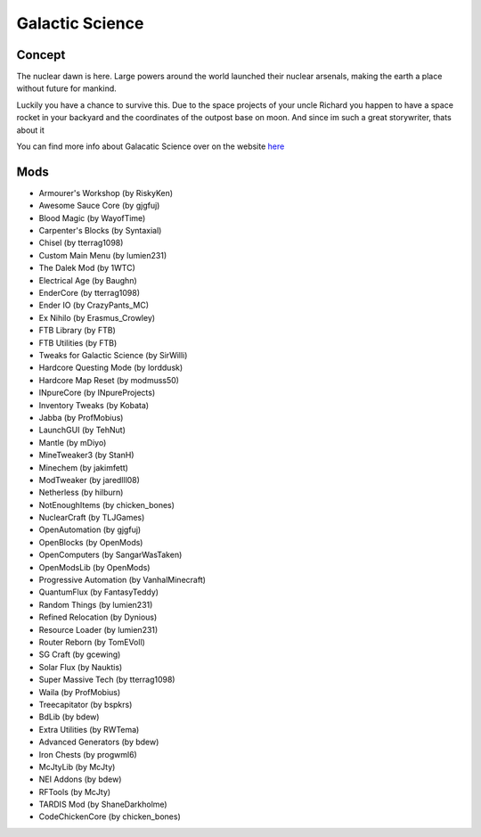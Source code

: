 Galactic Science
================

Concept
-------
The nuclear dawn is here. Large powers around the world launched their nuclear arsenals, making the earth a place without future for mankind.

Luckily you have a chance to survive this. Due to the space projects of your uncle Richard you happen to have a space rocket in your backyard and the coordinates of the outpost base on moon. And since im such a great storywriter, thats about it

You can find more info about Galacatic Science over on the website `here <https://minecraft.curseforge.com/projects/galactic-science>`_

Mods
----
* Armourer's Workshop (by RiskyKen)
* Awesome Sauce Core (by gjgfuj)
* Blood Magic (by WayofTime)
* Carpenter's Blocks (by Syntaxial)
* Chisel (by tterrag1098)
* Custom Main Menu (by lumien231)
* The Dalek Mod (by 1WTC)
* Electrical Age (by Baughn)
* EnderCore (by tterrag1098)
* Ender IO (by CrazyPants_MC)
* Ex Nihilo (by Erasmus_Crowley)
* FTB Library (by FTB)
* FTB Utilities (by FTB)
* Tweaks for Galactic Science (by SirWilli)
* Hardcore Questing Mode (by lorddusk)
* Hardcore Map Reset (by modmuss50)
* INpureCore (by INpureProjects)
* Inventory Tweaks (by Kobata)
* Jabba (by ProfMobius)
* LaunchGUI (by TehNut)
* Mantle (by mDiyo)
* MineTweaker3 (by StanH)
* Minechem (by jakimfett)
* ModTweaker (by jaredlll08)
* Netherless (by hilburn)
* NotEnoughItems (by chicken_bones)
* NuclearCraft (by TLJGames)
* OpenAutomation (by gjgfuj)
* OpenBlocks (by OpenMods)
* OpenComputers (by SangarWasTaken)
* OpenModsLib (by OpenMods)
* Progressive Automation (by VanhalMinecraft)
* QuantumFlux (by FantasyTeddy)
* Random Things (by lumien231)
* Refined Relocation (by Dynious)
* Resource Loader (by lumien231)
* Router Reborn (by TomEVoll)
* SG Craft (by gcewing)
* Solar Flux (by Nauktis)
* Super Massive Tech (by tterrag1098)
* Waila (by ProfMobius)
* Treecapitator (by bspkrs)
* BdLib (by bdew)
* Extra Utilities (by RWTema)
* Advanced Generators (by bdew)
* Iron Chests (by progwml6)
* McJtyLib (by McJty)
* NEI Addons (by bdew)
* RFTools (by McJty)
* TARDIS Mod (by ShaneDarkholme)
* CodeChickenCore (by chicken_bones)